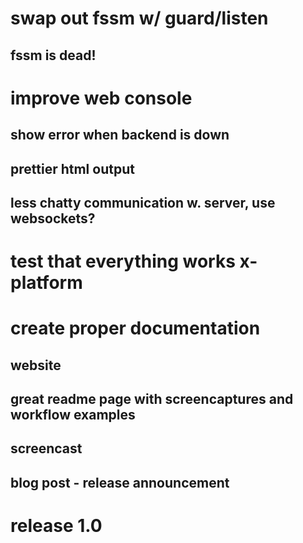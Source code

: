 * swap out fssm w/ guard/listen
** fssm is dead!
* improve web console
**  show error when backend is down
**  prettier html output
**  less chatty communication w. server, use websockets?
* test that everything works x-platform
* create proper documentation
** website
** great readme page with screencaptures and workflow examples
** screencast
** blog post - release announcement
* release 1.0
